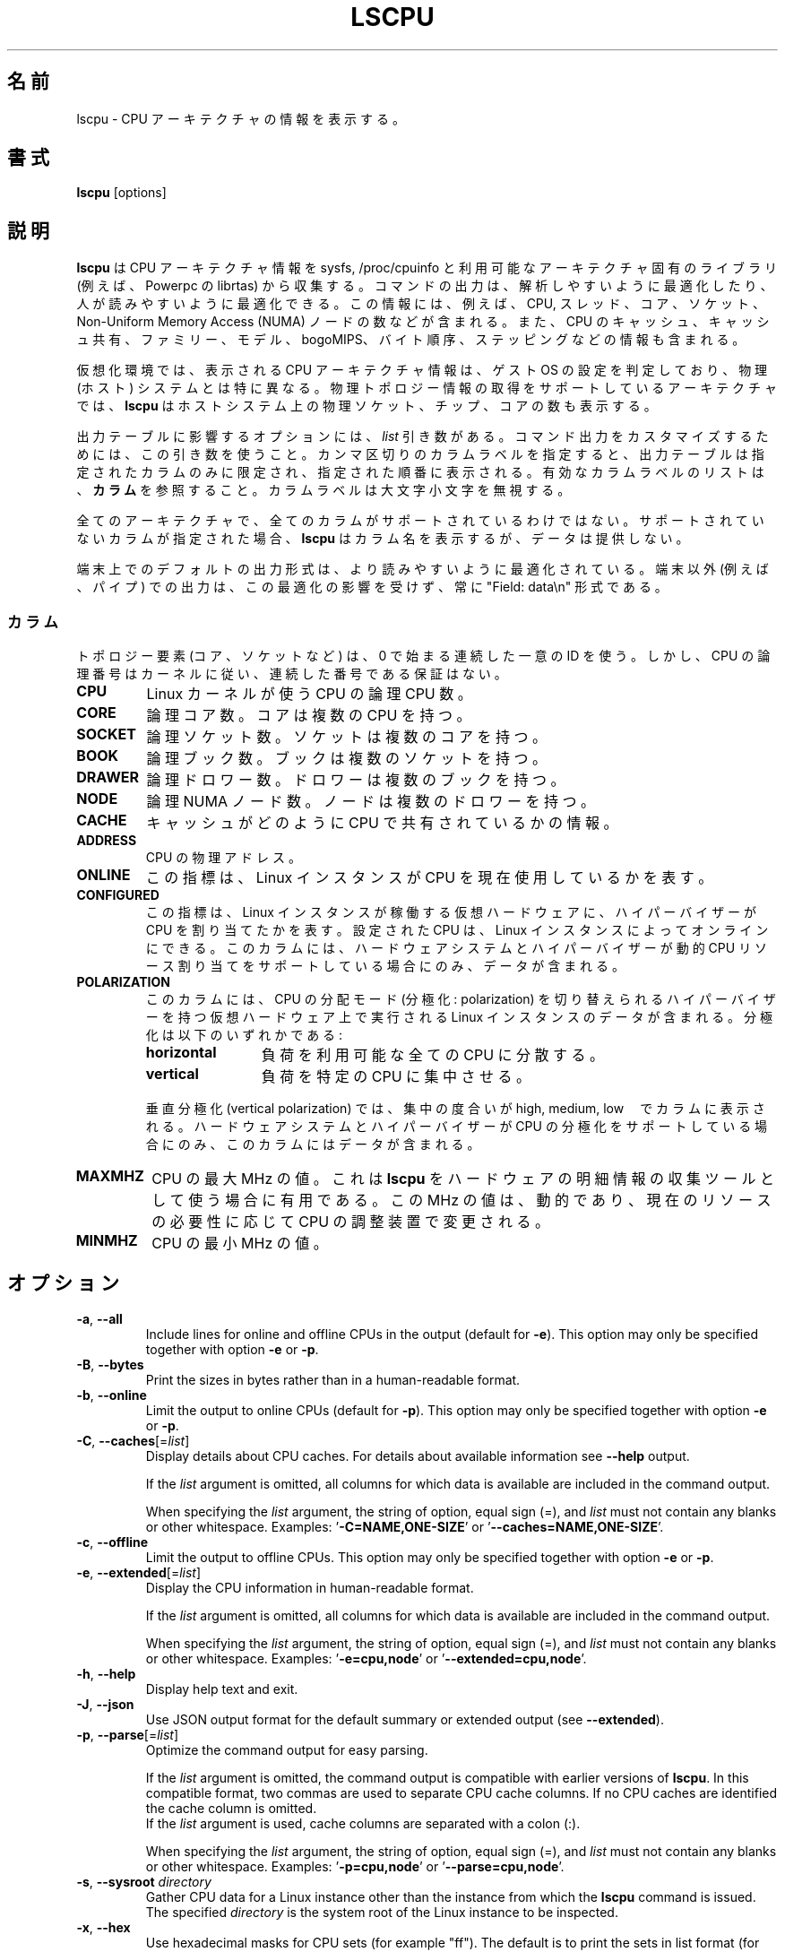 .\"
.\" Japanese Version Copyright (c) 2020 Yuichi SATO
.\"         all rights reserved.
.\" Translated Fri Apr 10 18:45:29 JST 2020
.\"         by Yuichi SATO <ysato444@ybb.ne.jp>
.\"
.TH LSCPU 1 "March 2019" "util-linux" "User Commands"
.\"O .SH NAME
.SH 名前
.\"O lscpu \- display information about the CPU architecture
lscpu \- CPU アーキテクチャの情報を表示する。
.\"O .SH SYNOPSIS
.SH 書式
.B lscpu
[options]
.\"O .SH DESCRIPTION
.SH 説明
.\"O .B lscpu
.\"O gathers CPU architecture information from sysfs, /proc/cpuinfo and any
.\"O applicable architecture-specific libraries (e.g.\& librtas on Powerpc).  The
.\"O command output can be optimized for parsing or for easy readability by humans.
.B lscpu
は CPU アーキテクチャ情報を sysfs, /proc/cpuinfo と
利用可能なアーキテクチャ固有のライブラリ (例えば、Powerpc の librtas) から収集する。
コマンドの出力は、解析しやすいように最適化したり、
人が読みやすいように最適化できる。
.\"O The information includes, for example, the number of CPUs, threads, cores,
.\"O sockets, and Non-Uniform Memory Access (NUMA) nodes.  There is also information
.\"O about the CPU caches and cache sharing, family, model, bogoMIPS, byte order,
.\"O and stepping.
この情報には、例えば、CPU, スレッド、コア、ソケット、
Non-Uniform Memory Access (NUMA) ノードの数などが含まれる。
また、CPU のキャッシュ、キャッシュ共有、ファミリー、モデル、
bogoMIPS、バイト順序、ステッピングなどの情報も含まれる。
.sp
.\"O In virtualized environments, the CPU architecture information displayed
.\"O reflects the configuration of the guest operating system which is
.\"O typically different from the physical (host) system.  On architectures that
.\"O support retrieving physical topology information,
.\"O .B lscpu
.\"O also displays the number of physical sockets, chips, cores in the host system.
仮想化環境では、表示される CPU アーキテクチャ情報は、
ゲスト OS の設定を判定しており、物理 (ホスト) システムとは特に異なる。
物理トポロジー情報の取得をサポートしているアーキテクチャでは、
.B lscpu
はホストシステム上の物理ソケット、チップ、コアの数も表示する。
.sp
.\"O Options that result in an output table have a \fIlist\fP argument.  Use this
.\"O argument to customize the command output.  Specify a comma-separated list of
.\"O column labels to limit the output table to only the specified columns, arranged
.\"O in the specified order.  See \fBCOLUMNS\fP for a list of valid column labels.  The
.\"O column labels are not case sensitive.
出力テーブルに影響するオプションには、\fIlist\fP 引き数がある。
コマンド出力をカスタマイズするためには、この引き数を使うこと。
カンマ区切りのカラムラベルを指定すると、出力テーブルは指定されたカラム
のみに限定され、指定された順番に表示される。
有効なカラムラベルのリストは、\fBカラム\fP を参照すること。
カラムラベルは大文字小文字を無視する。
.sp
.\"O Not all columns are supported on all architectures.  If an unsupported column is
.\"O specified, \fBlscpu\fP prints the column but does not provide any data for it.
全てのアーキテクチャで、全てのカラムがサポートされているわけではない。
サポートされていないカラムが指定された場合、\fBlscpu\fP はカラム名を表示するが、
データは提供しない。
.sp
.\"O The default output formatting on terminal maybe optimized for better
.\"O readability.  The output for non-terminals (e.g. pipes) is never affected by
.\"O this optimization and it is always in "Field: data\\n" format.
端末上でのデフォルトの出力形式は、より読みやすいように最適化されている。
端末以外 (例えば、パイプ) での出力は、この最適化の影響を受けず、
常に "Field: data\\n" 形式である。
.\"O .SS COLUMNS
.SS カラム
.\"O Note that topology elements (core, socket, etc.) use a sequential unique ID
.\"O starting from zero, but CPU logical numbers follow the kernel where there is
.\"O no guarantee of sequential numbering.
トポロジー要素 (コア、ソケットなど) は、0 で始まる連続した一意の ID を使う。
しかし、CPU の論理番号はカーネルに従い、連続した番号である保証はない。
.TP
.B CPU
.\"O The logical CPU number of a CPU as used by the Linux kernel.
Linux カーネルが使う CPU の論理 CPU 数。
.TP
.B CORE
.\"O The logical core number.  A core can contain several CPUs.
論理コア数。コアは複数の CPU を持つ。
.TP
.B SOCKET
.\"O The logical socket number.  A socket can contain several cores.
論理ソケット数。ソケットは複数のコアを持つ。
.TP
.B BOOK
.\"O The logical book number.  A book can contain several sockets.
論理ブック数。ブックは複数のソケットを持つ。
.TP
.B DRAWER
.\"O The logical drawer number.  A drawer can contain several books.
論理ドロワー数。ドロワーは複数のブックを持つ。
.TP
.B NODE
.\"O The logical NUMA node number.  A node can contain several drawers.
論理 NUMA ノード数。ノードは複数のドロワーを持つ。
.TP
.B CACHE
.\"O Information about how caches are shared between CPUs.
キャッシュがどのように CPU で共有されているかの情報。
.TP
.B ADDRESS
.\"O The physical address of a CPU.
CPU の物理アドレス。
.TP
.B ONLINE
.\"O Indicator that shows whether the Linux instance currently makes use of the CPU.
この指標は、Linux インスタンスが CPU を現在使用しているかを表す。
.TP
.B CONFIGURED
.\"O Indicator that shows if the hypervisor has allocated the CPU to the virtual
.\"O hardware on which the Linux instance runs.  CPUs that are configured can be set
.\"O online by the Linux instance.
.\"O This column contains data only if your hardware system and hypervisor support
.\"O dynamic CPU resource allocation.
この指標は、Linux インスタンスが稼働する仮想ハードウェアに、
ハイパーバイザーが CPU を割り当てたかを表す。
設定された CPU は、Linux インスタンスによってオンラインにできる。
このカラムには、ハードウェアシステムとハイパーバイザーが
動的 CPU リソース割り当てをサポートしている場合にのみ、データが含まれる。
.TP
.B POLARIZATION
.\"O This column contains data for Linux instances that run on virtual hardware with
.\"O a hypervisor that can switch the CPU dispatching mode (polarization).  The
.\"O polarization can be:
このカラムには、CPU の分配モード (分極化: polarization) を切り替えられる
ハイパーバイザーを持つ仮想ハードウェア上で実行される Linux インスタンスのデータが含まれる。
分極化は以下のいずれかである:
.RS
.TP 12
.B horizontal\fP
.\"O The workload is spread across all available CPUs.
負荷を利用可能な全ての CPU に分散する。
.TP 12
.B vertical
.\"O The workload is concentrated on few CPUs.
負荷を特定の CPU に集中させる。
.P
.\"O For vertical polarization, the column also shows the degree of concentration,
.\"O high, medium, or low.  This column contains data only if your hardware system
.\"O and hypervisor support CPU polarization.
垂直分極化 (vertical polarization) では、
集中の度合いが high, medium, low　でカラムに表示される。
ハードウェアシステムとハイパーバイザーが CPU の分極化をサポートしている場合にのみ、
このカラムにはデータが含まれる。
.RE
.TP
.B MAXMHZ
.\"O Maximum megahertz value for the CPU. Useful when \fBlscpu\fP is used as hardware
.\"O inventory information gathering tool.  Notice that the megahertz value is
.\"O dynamic, and driven by CPU governor depending on current resource need.
CPU の最大 MHz の値。
これは \fBlscpu\fP をハードウェアの明細情報の収集ツールとして使う場合に有用である。
この MHz の値は、動的であり、現在のリソースの必要性に応じて
CPU の調整装置で変更される。
.TP
.B MINMHZ
.\"O Minimum megahertz value for the CPU.
CPU の最小 MHz の値。
.\"O .SH OPTIONS
.SH オプション
.TP
.BR \-a , " \-\-all"
Include lines for online and offline CPUs in the output (default for \fB-e\fR).
This option may only be specified together with option \fB-e\fR or \fB-p\fR.
.TP
.BR \-B , " \-\-bytes"
Print the sizes in bytes rather than in a human-readable format.
.TP
.BR \-b , " \-\-online"
Limit the output to online CPUs (default for \fB-p\fR).
This option may only be specified together with option \fB-e\fR or \fB-p\fR.
.TP
.BR \-C , " \-\-caches" [=\fIlist\fP]
Display details about CPU caches.  For details about available information see \fB\-\-help\fR
output.

If the \fIlist\fP argument is omitted, all columns for which data is available
are included in the command output.

When specifying the \fIlist\fP argument, the string of option, equal sign (=), and
\fIlist\fP must not contain any blanks or other whitespace.
Examples: '\fB-C=NAME,ONE-SIZE\fP' or '\fB--caches=NAME,ONE-SIZE\fP'.
.TP
.BR \-c , " \-\-offline"
Limit the output to offline CPUs.
This option may only be specified together with option \fB-e\fR or \fB-p\fR.
.TP
.BR \-e , " \-\-extended" [=\fIlist\fP]
Display the CPU information in human-readable format.

If the \fIlist\fP argument is omitted, all columns for which data is available
are included in the command output.

When specifying the \fIlist\fP argument, the string of option, equal sign (=), and
\fIlist\fP must not contain any blanks or other whitespace.
Examples: '\fB-e=cpu,node\fP' or '\fB--extended=cpu,node\fP'.
.TP
.BR \-h , " \-\-help"
Display help text and exit.
.TP
.BR \-J , " \-\-json"
Use JSON output format for the default summary or extended output (see \fB\-\-extended\fP).
.TP
.BR \-p , " \-\-parse" [=\fIlist\fP]
Optimize the command output for easy parsing.

If the \fIlist\fP argument is omitted, the command output is compatible with earlier
versions of \fBlscpu\fP.  In this compatible format, two commas are used to separate
CPU cache columns.  If no CPU caches are identified the cache column is omitted.
.br
If the \fIlist\fP argument is used, cache columns are separated with a colon (:).

When specifying the \fIlist\fP argument, the string of option, equal sign (=), and
\fIlist\fP must not contain any blanks or other whitespace.
Examples: '\fB-p=cpu,node\fP' or '\fB--parse=cpu,node\fP'.
.TP
.BR \-s , " \-\-sysroot " \fIdirectory\fP
Gather CPU data for a Linux instance other than the instance from which the
\fBlscpu\fP command is issued.  The specified \fIdirectory\fP is the system root
of the Linux instance to be inspected.
.TP
.BR \-x , " \-\-hex"
Use hexadecimal masks for CPU sets (for example "ff").  The default is to print
the sets in list format (for example 0,1).  Note that before version 2.30 the mask
has been printed with 0x prefix.
.TP
.BR \-y , " \-\-physical"
Display physical IDs for all columns with topology elements (core, socket, etc.).
Other than logical IDs, which are assigned by \fBlscpu\fP, physical IDs are
platform-specific values that are provided by the kernel. Physical IDs are not
necessarily unique and they might not be arranged sequentially.
If the kernel could not retrieve a physical ID for an element \fBlscpu\fP prints
the dash (-) character.

The CPU logical numbers are not affected by this option.
.TP
.BR \-V , " \-\-version"
Display version information and exit.
.TP
.B \-\-output\-all
Output all available columns.  This option must be combined with either
.BR \-\-extended ", " \-\-parse " or " \-\-caches .
.SH BUGS
The basic overview of CPU family, model, etc. is always based on the first
CPU only.

Sometimes in Xen Dom0 the kernel reports wrong data.

On virtual hardware the number of cores per socket, etc. can be wrong.
.SH AUTHOR
.nf
Cai Qian <qcai@redhat.com>
Karel Zak <kzak@redhat.com>
Heiko Carstens <heiko.carstens@de.ibm.com>
.fi
.SH "SEE ALSO"
.BR chcpu (8)
.SH AVAILABILITY
The lscpu command is part of the util-linux package and is available from
https://www.kernel.org/pub/linux/utils/util-linux/.

